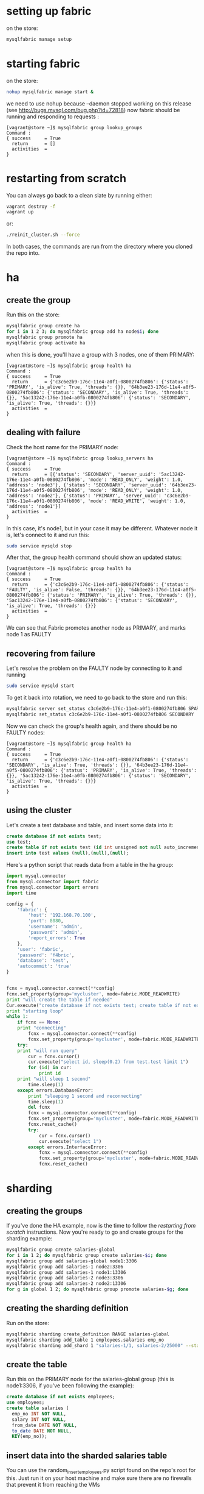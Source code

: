 * setting up fabric
on the store: 

#+BEGIN_SRC sh
mysqlfabric manage setup
#+END_SRC
* starting fabric
on the store: 

#+BEGIN_SRC sh
nohup mysqlfabric manage start &
#+END_SRC
we need to use nohup because --daemon stopped working on this release (see http://bugs.mysql.com/bug.php?id=72818)
now fabric should be running and responding to requests :

#+BEGIN_EXAMPLE
[vagrant@store ~]$ mysqlfabric group lookup_groups
Command :
{ success     = True
  return      = []
  activities  = 
}
#+END_EXAMPLE

* restarting from scratch
You can always go back to a clean slate by running either: 

#+BEGIN_SRC sh
vagrant destroy -f
vagrant up
#+END_SRC 

or: 

#+BEGIN_SRC sh
./reinit_cluster.sh --force
#+END_SRC

In both cases, the commands are run from the directory where you cloned the repo into. 
* ha
** create the group
Run this on the store: 

#+BEGIN_SRC sh
mysqlfabric group create ha
for i in 1 2 3; do mysqlfabric group add ha node$i; done
mysqlfabric group promote ha
mysqlfabric group activate ha
#+END_SRC
when this is done, you'll have a group with 3 nodes, one of them PRIMARY: 

#+BEGIN_EXAMPLE
[vagrant@store ~]$ mysqlfabric group health ha
Command :
{ success     = True
  return      = {'c3c6e2b9-176c-11e4-a0f1-0800274fb806': {'status': 'PRIMARY', 'is_alive': True, 'threads': {}}, '64b3ee23-176d-11e4-a0f5-0800274fb806': {'status': 'SECONDARY', 'is_alive': True, 'threads': {}}, '5ac13242-176e-11e4-a0fb-0800274fb806': {'status': 'SECONDARY', 'is_alive': True, 'threads': {}}}
  activities  = 
}
#+END_EXAMPLE
** dealing with failure
Check the host name for the PRIMARY node: 

#+BEGIN_EXAMPLE
[vagrant@store ~]$ mysqlfabric group lookup_servers ha
Command :
{ success     = True
  return      = [{'status': 'SECONDARY', 'server_uuid': '5ac13242-176e-11e4-a0fb-0800274fb806', 'mode': 'READ_ONLY', 'weight': 1.0, 'address': 'node3'}, {'status': 'SECONDARY', 'server_uuid': '64b3ee23-176d-11e4-a0f5-0800274fb806', 'mode': 'READ_ONLY', 'weight': 1.0, 'address': 'node2'}, {'status': 'PRIMARY', 'server_uuid': 'c3c6e2b9-176c-11e4-a0f1-0800274fb806', 'mode': 'READ_WRITE', 'weight': 1.0, 'address': 'node1'}]
  activities  = 
}
#+END_EXAMPLE

In this case, it's node1, but in your case it may be different. 
Whatever node it is, let's connect to it and run this: 

#+BEGIN_SRC sh
sudo service mysqld stop
#+END_SRC

After that, the group health command should show an updated status: 

#+BEGIN_EXAMPLE
[vagrant@store ~]$ mysqlfabric group health ha
Command :
{ success     = True
  return      = {'c3c6e2b9-176c-11e4-a0f1-0800274fb806': {'status': 'FAULTY', 'is_alive': False, 'threads': {}}, '64b3ee23-176d-11e4-a0f5-0800274fb806': {'status': 'PRIMARY', 'is_alive': True, 'threads': {}}, '5ac13242-176e-11e4-a0fb-0800274fb806': {'status': 'SECONDARY', 'is_alive': True, 'threads': {}}}
  activities  = 
}
#+END_EXAMPLE

We can see that Fabric promotes another node as PRIMARY, and marks node 1 as FAULTY
** recovering from failure
Let's resolve the problem on the FAULTY node by connecting to it and running

#+BEGIN_SRC sh
sudo service mysqld start
#+END_SRC

To get it back into rotation, we need to go back to the store and run this: 
#+BEGIN_SRC sh
mysqlfabric server set_status c3c6e2b9-176c-11e4-a0f1-0800274fb806 SPARE
mysqlfabric set_status c3c6e2b9-176c-11e4-a0f1-0800274fb806 SECONDARY
#+END_SRC

Now we can check the group's health again, and there should be no FAULTY nodes: 
#+BEGIN_EXAMPLE
[vagrant@store ~]$ mysqlfabric group health ha
Command :
{ success     = True
  return      = {'c3c6e2b9-176c-11e4-a0f1-0800274fb806': {'status': 'SECONDARY', 'is_alive': True, 'threads': {}}, '64b3ee23-176d-11e4-a0f5-0800274fb806': {'status': 'PRIMARY', 'is_alive': True, 'threads': {}}, '5ac13242-176e-11e4-a0fb-0800274fb806': {'status': 'SECONDARY', 'is_alive': True, 'threads': {}}}
  activities  = 
}
#+END_EXAMPLE
** using the cluster
Let's create a test database and table, and insert some data into it: 
#+BEGIN_SRC sql
create database if not exists test;
use test;
create table if not exists test (id int unsigned not null auto_increment primary key) engine = innodb;
insert into test values (null),(null),(null);
#+END_SRC
Here's a python script that reads data from a table in the ha group: 
#+BEGIN_SRC python
import mysql.connector
from mysql.connector import fabric
from mysql.connector import errors
import time
 
config = {
    'fabric': {
        'host': '192.168.70.100',
        'port': 8080,
        'username': 'admin',
        'password': 'admin',
        'report_errors': True
    },
    'user': 'fabric',
    'password': 'f4bric',
    'database': 'test',
    'autocommit': 'true'
}
 
 
fcnx = mysql.connector.connect(**config)
fcnx.set_property(group='mycluster', mode=fabric.MODE_READWRITE)
print "will create the table if needed"
Cur.execute("create database if not exists test; create table if not exists test.test (id int unsigned not null auto_increment primary key) engine = innodb; insert into test.test values (null),(null),(null);")
print "starting loop"
while 1:
    if fcnx == None:
    print "connecting"
        fcnx = mysql.connector.connect(**config)
        fcnx.set_property(group='mycluster', mode=fabric.MODE_READWRITE)
    try:
    print "will run query"
        cur = fcnx.cursor()
        cur.execute("select id, sleep(0.2) from test.test limit 1")
        for (id) in cur:
            print id
    print "will sleep 1 second"
        time.sleep(1)
    except errors.DatabaseError:
        print "sleeping 1 second and reconnecting"
        time.sleep(1)
        del fcnx
        fcnx = mysql.connector.connect(**config)
        fcnx.set_property(group='mycluster', mode=fabric.MODE_READWRITE)
        fcnx.reset_cache()
        try:
            cur = fcnx.cursor()
            cur.execute("select 1")
        except errors.InterfaceError:
            fcnx = mysql.connector.connect(**config)
            fcnx.set_property(group='mycluster', mode=fabric.MODE_READWRITE)
            fcnx.reset_cache()
#+END_SRC
* sharding
** creating the groups
If you've done the HA example, now is the time to follow the [[restarting from scratch]] instructions. 
Now you're ready to go and create groups for the sharding example: 

#+BEGIN_SRC sh
mysqlfabric group create salaries-global
for i in 1 2; do mysqlfabric group create salaries-$i; done
mysqlfabric group add salaries-global node1:3306
mysqlfabric group add salaries-1 node2:3306
mysqlfabric group add salaries-1 node1:13306
mysqlfabric group add salaries-2 node3:3306
mysqlfabric group add salaries-2 node2:13306
for g in global 1 2; do mysqlfabric group promote salaries-$g; done
#+END_SRC
** creating the sharding definition
Run on the store: 
#+BEGIN_SRC sh
mysqlfabric sharding create_definition RANGE salaries-global
mysqlfabric sharding add_table 1 employees.salaries emp_no
mysqlfabric sharding add_shard 1 "salaries-1/1, salaries-2/25000" --state=ENABLED
#+END_SRC
** create the table
Run this on the PRIMARY node for the salaries-global group (this is node1:3306, if you've been following the example): 
#+BEGIN_SRC sql
create database if not exists employees;
use employees;
create table salaries (
  emp_no INT NOT NULL,
  salary INT NOT NULL,
  from_date DATE NOT NULL,
  to_date DATE NOT NULL,
  KEY(emp_no));
#+END_SRC
** insert data into the sharded salaries table
You can use the random_insert_employees.py script found on the repo's root for this. 
Just run it on your host machine and make sure there are no firewalls that prevent it from reaching the VMs 
** moving a shard
You can move a shard to another server if, for example, you want to assign a more powerful machine to it. 
Here we'll move shard 2 to node4:3306. For that, we need to create a new group, and then do the move. 
All of this happens on the store: 

#+BEGIN_SRC sh
mysqlfabric group create salaries-3
mysqlfabric group add salaries-3 node4:3306
mysqlfabric group promote salaries-3
mysqlfabric sharding move_shard 2 salaries-3
#+END_SRC


While running these commands, Fabric does a few things, among them: 
- uses mysqldump and the mysql client to make a backup of shard 2 and then load it on the PRIMARY node for salaries-3
- points the PRIMARY node for salaries-3 as a replica of the PRIMARY node of salaries-global
- updates it's routing information so that writes to shard 2 now go to group salaries-3

** splitting a shard
This creates a new group called salaries-4, and then splits shard 1, moving the second chunk to the nodes on salaries-4
#+BEGIN_SRC sh
mysqlfabric group create salaries-4
mysqlfabric group add salaries-4 node4:13306
mysqlfabric group add salaries-4 node3:13306
mysqlfabric group promote salaries-4
mysqlfabric sharding split_shard 1 salaries-4
#+END_SRC
